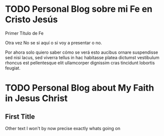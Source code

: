 #+HUGO_BASE_DIR: ../
#+HUGO_SECTION: espiritual
#+hugo_auto_set_lastmod: t
#+hugo_menu: :menu secundario
#+description: ""

* TODO Personal Blog sobre mi Fe en Cristo Jesús
:PROPERTIES: 
:EXPORT_FILE_NAME: nota-uno.es.md
:EXPORT_HUGO_CUSTOM_FRONT_MATTER: :widgets '(recent)
:EXPORT_HUGO_CUSTOM_FRONT_MATTER+: :subtitle Primer Nota de Fe
:EXPORT_HUGO_CUSTOM_FRONT_MATTER+: :translationKey firstNote
:END:

#+html: <div class="prose">
**** Primer Título de Fe
Otra vez No se si aquí o si voy a presentar o no.
#+hugo: more

Por ahora solo quiero saber cómo se verá esto aucibus ornare suspendisse sed nisi lacus, sed viverra tellus in hac habitasse platea dictumst vestibulum rhoncus est pellentesque elit ullamcorper dignissim cras tincidunt lobortis feugiat.

#+html: </div>


* TODO Personal Blog about My Faith in Jesus Christ
:PROPERTIES: 
:EXPORT_FILE_NAME: first-note
:EXPORT_HUGO_SECTION: en/espiritual
:EXPORT_HUGO_CUSTOM_FRONT_MATTER: :widgets '(recent)
:EXPORT_HUGO_CUSTOM_FRONT_MATTER+: :subtitle Faith In Christ Jesus
:EXPORT_HUGO_CUSTOM_FRONT_MATTER+: :translationKey firstNote
:END:

** First Title
Other text I won't by now precise exactly whats going on

